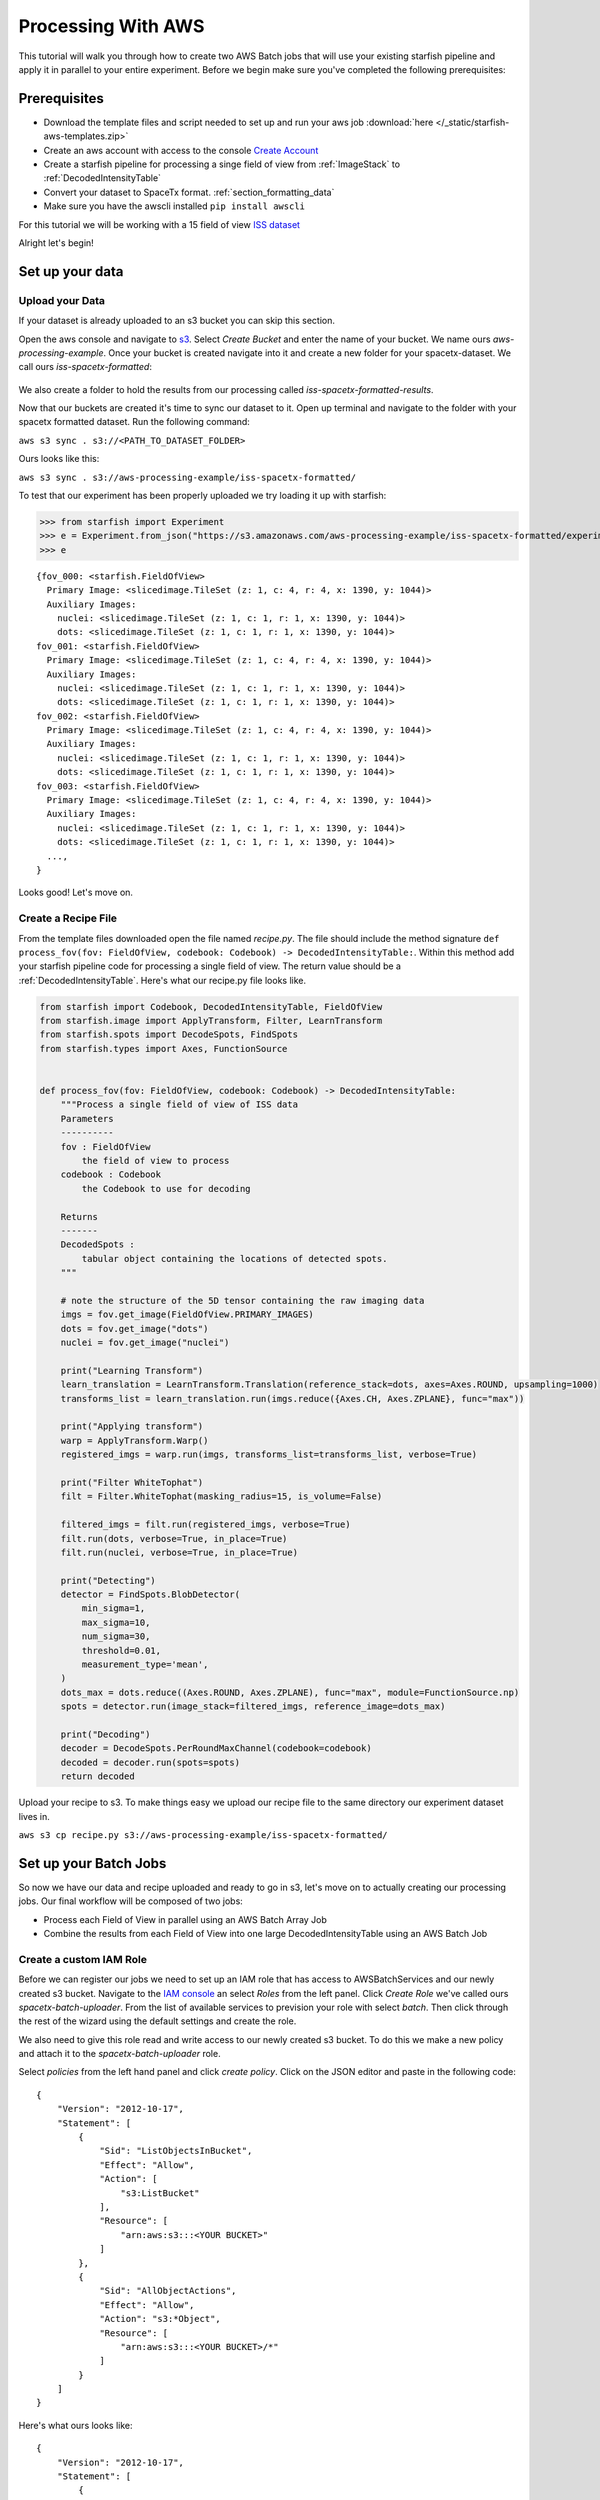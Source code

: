 .. _processing_at_scale:

Processing With AWS
===================

This tutorial will walk you through how to create two AWS Batch jobs that will use your existing starfish pipeline and
apply it in parallel to your entire experiment. Before we begin make sure you've completed the following prerequisites:

Prerequisites
-------------
- Download the template files and script needed to set up and run your aws job :download:`here </_static/starfish-aws-templates.zip>`
- Create an aws account with access to the console `Create Account <https://aws.amazon.com/premiumsupport/knowledge-center/create-and-activate-aws-account/>`__
- Create a starfish pipeline for processing a singe field of view from :ref:`ImageStack` to :ref:`DecodedIntensityTable`
- Convert your dataset to SpaceTx format. :ref:`section_formatting_data`
- Make sure you have the awscli installed ``pip install awscli``

For this tutorial we will be working with a 15 field of view `ISS dataset <https://s3.amazonaws.com/spacetx.starfish.data.public/browse/formatted/iss/20190506/experiment.json>`_

Alright let's begin!

Set up your data
-----------------

Upload your Data
+++++++++++++++++

If your dataset is already uploaded to an s3 bucket you can skip this section.

Open the aws console and navigate to `s3 <https://console.aws.amazon.com/s3/home>`_.  Select `Create Bucket` and enter the name of your bucket.
We name ours `aws-processing-example`. Once your bucket is created navigate into it and create a new folder for your spacetx-dataset. We call ours
`iss-spacetx-formatted`:

.. figure:: /_static/images/aws-tutorial-figure1.png
   :align: center

We also create a folder to hold the results from our processing called `iss-spacetx-formatted-results`.

Now that our buckets are created it's time to sync our dataset to it. Open up terminal and navigate to the folder with your spacetx formatted dataset. Run the following command:

``aws s3 sync . s3://<PATH_TO_DATASET_FOLDER>``

Ours looks like this:

``aws s3 sync . s3://aws-processing-example/iss-spacetx-formatted/``

To test that our experiment has been properly uploaded we try loading it up with starfish:


>>> from starfish import Experiment
>>> e = Experiment.from_json("https://s3.amazonaws.com/aws-processing-example/iss-spacetx-formatted/experiment.json")
>>> e

::

    {fov_000: <starfish.FieldOfView>
      Primary Image: <slicedimage.TileSet (z: 1, c: 4, r: 4, x: 1390, y: 1044)>
      Auxiliary Images:
        nuclei: <slicedimage.TileSet (z: 1, c: 1, r: 1, x: 1390, y: 1044)>
        dots: <slicedimage.TileSet (z: 1, c: 1, r: 1, x: 1390, y: 1044)>
    fov_001: <starfish.FieldOfView>
      Primary Image: <slicedimage.TileSet (z: 1, c: 4, r: 4, x: 1390, y: 1044)>
      Auxiliary Images:
        nuclei: <slicedimage.TileSet (z: 1, c: 1, r: 1, x: 1390, y: 1044)>
        dots: <slicedimage.TileSet (z: 1, c: 1, r: 1, x: 1390, y: 1044)>
    fov_002: <starfish.FieldOfView>
      Primary Image: <slicedimage.TileSet (z: 1, c: 4, r: 4, x: 1390, y: 1044)>
      Auxiliary Images:
        nuclei: <slicedimage.TileSet (z: 1, c: 1, r: 1, x: 1390, y: 1044)>
        dots: <slicedimage.TileSet (z: 1, c: 1, r: 1, x: 1390, y: 1044)>
    fov_003: <starfish.FieldOfView>
      Primary Image: <slicedimage.TileSet (z: 1, c: 4, r: 4, x: 1390, y: 1044)>
      Auxiliary Images:
        nuclei: <slicedimage.TileSet (z: 1, c: 1, r: 1, x: 1390, y: 1044)>
        dots: <slicedimage.TileSet (z: 1, c: 1, r: 1, x: 1390, y: 1044)>
      ...,
    }


Looks good! Let's move on.


Create a Recipe File
+++++++++++++++++++++

From the template files downloaded open the file named `recipe.py`. The file should include the method signature ``def process_fov(fov: FieldOfView, codebook: Codebook) -> DecodedIntensityTable:``.
Within this method add your starfish pipeline code for processing a single field of view. The return value should be a :ref:`DecodedIntensityTable`. Here's what our recipe.py file looks like.

.. code-block:: python

    from starfish import Codebook, DecodedIntensityTable, FieldOfView
    from starfish.image import ApplyTransform, Filter, LearnTransform
    from starfish.spots import DecodeSpots, FindSpots
    from starfish.types import Axes, FunctionSource


    def process_fov(fov: FieldOfView, codebook: Codebook) -> DecodedIntensityTable:
        """Process a single field of view of ISS data
        Parameters
        ----------
        fov : FieldOfView
            the field of view to process
        codebook : Codebook
            the Codebook to use for decoding

        Returns
        -------
        DecodedSpots :
            tabular object containing the locations of detected spots.
        """

        # note the structure of the 5D tensor containing the raw imaging data
        imgs = fov.get_image(FieldOfView.PRIMARY_IMAGES)
        dots = fov.get_image("dots")
        nuclei = fov.get_image("nuclei")

        print("Learning Transform")
        learn_translation = LearnTransform.Translation(reference_stack=dots, axes=Axes.ROUND, upsampling=1000)
        transforms_list = learn_translation.run(imgs.reduce({Axes.CH, Axes.ZPLANE}, func="max"))

        print("Applying transform")
        warp = ApplyTransform.Warp()
        registered_imgs = warp.run(imgs, transforms_list=transforms_list, verbose=True)

        print("Filter WhiteTophat")
        filt = Filter.WhiteTophat(masking_radius=15, is_volume=False)

        filtered_imgs = filt.run(registered_imgs, verbose=True)
        filt.run(dots, verbose=True, in_place=True)
        filt.run(nuclei, verbose=True, in_place=True)

        print("Detecting")
        detector = FindSpots.BlobDetector(
            min_sigma=1,
            max_sigma=10,
            num_sigma=30,
            threshold=0.01,
            measurement_type='mean',
        )
        dots_max = dots.reduce((Axes.ROUND, Axes.ZPLANE), func="max", module=FunctionSource.np)
        spots = detector.run(image_stack=filtered_imgs, reference_image=dots_max)

        print("Decoding")
        decoder = DecodeSpots.PerRoundMaxChannel(codebook=codebook)
        decoded = decoder.run(spots=spots)
        return decoded

Upload your recipe to s3. To make things easy we upload our recipe file to the same directory our experiment dataset lives in.

``aws s3 cp recipe.py s3://aws-processing-example/iss-spacetx-formatted/``

Set up your Batch Jobs
----------------------

So now we have our data and recipe uploaded and ready to go in s3, let's move on to actually creating our processing jobs.
Our final workflow will be composed of two jobs:

- Process each Field of View in parallel using an AWS Batch Array Job
- Combine the results from each Field of View into one large DecodedIntensityTable using an AWS Batch Job


Create a custom IAM Role
+++++++++++++++++++++++++

Before we can register our jobs we need to set up an IAM role that has access to AWSBatchServices and
our newly created s3 bucket. Navigate to the `IAM console <https://console.aws.amazon.com/iam/home>`_ an select *Roles* from the left panel.
Click *Create Role* we've called ours `spacetx-batch-uploader`. From the list of available services to prevision your role with select *batch*. Then click through the rest of the wizard
using the default settings and create the role.

We also need to give this role read and write access to our newly created s3 bucket. To do this we make a new policy and attach it to the `spacetx-batch-uploader` role.

Select *policies* from the left hand panel and click *create policy*. Click on the JSON editor and paste in the following code:


::

    {
        "Version": "2012-10-17",
        "Statement": [
            {
                "Sid": "ListObjectsInBucket",
                "Effect": "Allow",
                "Action": [
                    "s3:ListBucket"
                ],
                "Resource": [
                    "arn:aws:s3:::<YOUR BUCKET>"
                ]
            },
            {
                "Sid": "AllObjectActions",
                "Effect": "Allow",
                "Action": "s3:*Object",
                "Resource": [
                    "arn:aws:s3:::<YOUR BUCKET>/*"
                ]
            }
        ]
    }


Here's what ours looks like:

::

    {
        "Version": "2012-10-17",
        "Statement": [
            {
                "Sid": "ListObjectsInBucket",
                "Effect": "Allow",
                "Action": [
                    "s3:ListBucket"
                ],
                "Resource": [
                    "arn:aws:s3:::aws-processing-example"
                ]
            },
            {
                "Sid": "AllObjectActions",
                "Effect": "Allow",
                "Action": "s3:*Object",
                "Resource": [
                    "arn:aws:s3:::aws-processing-example/*"
                ]
            }
        ]
    }


Name your policy and save it, we named our `spacetx-batch-uploader`. Now navigate back to your new role and attach your s3 uploader policy.
Our `spacetx-batch` role summery now looks like this:

.. figure:: /_static/images/aws-tutorial-figure2.png
   :align: center

Note the ARN of your new role (circled in the image). You'll need it in the next few steps.


Register your Jobs
+++++++++++++++++++

Follow the `Getting Started Guide <http://docs.aws.amazon.com/batch/latest/userguide/Batch_GetStarted.html>`_ and ensure you have a valid job queue and compute environment. For this tutorial
we used the default parameters (our job queue is still called first-run-job-queue).

Here's what out Batch Dashboard looks like:

.. figure:: /_static/images/aws-tutorial-figure5.png
   :align: center

Alright now it's time to register our batch jobs. From the template files open up the file named `register-process-fov-job.json`. This file describes a batch job that will create an ec2 instance using the docker container `spacetx/process-fov`
that processes a specified single field of view using your recipe.py file. Replace the string "ADD ARN" with the aws ARN of the role you just created in the last step. Our file looks like this:

::

    {
      "jobDefinitionName": "process-fov",
      "type": "container",
      "containerProperties": {
        "jobRoleArn": "arn:aws:iam::422553907334:role/spacetx-batch",
        "image": "spacetx/process-fov",
        "vcpus": 1,
        "memory": 2500
      }
    }

NOTE: if your starfish processing is memory expensive you can adjust the allocated memory for each created instance using the `memory` parameter.

Then from the directory where this file lives run the following command:

``aws batch submit-job --cli-input-json file://register-process-fov-job.json``

You can check that your jobs had been successfully registered by navigating to the `Job Definitions page <https://console.aws.amazon.com/batch/home>`_.

Here's what our's looks like:

.. figure:: /_static/images/aws-tutorial-figure3.png
   :align: center

Now open the file named `register-merge-job.json`. This file describes a batch job that will create an ec2 instance using the docker container `spacetx/merge-batch-job` that merges together all your processed results into
one `DecodedIntensityTable`. Again replace the string "ADD ARN" with the aws ARN of your batch processing role. Our file looks like this:

::

    {
      "jobDefinitionName": "merge-job",
      "type": "container",
      "containerProperties": {
        "jobRoleArn": "arn:aws:iam::422553907334:role/spacetx-batch",
        "image": "spacetx/merge-batch-job",
        "vcpus": 1,
        "memory": 2500
      }
    }

Then from the directory where this file lives run the following command:

``aws batch submit-job --cli-input-json file://register-merge-job.json``

Again, check that your job has been successfully registered from the job console, our two jobs are ready to go!

.. figure:: /_static/images/aws-tutorial-figure4.png
   :align: center


Run your Batch Jobs
-------------------

Now that we've set everything up it's time to run our jobs! The script `starfish-workflow.py` will handle submitting the process-fov array job
then the merge job with a dependency on the first job to finish. All you'll need to do is run the script with a few parameters:

::

    --experiment-url: The path to your experiment.json file. Our is "s3://aws-processing-example/iss-spacetx-formatted/experiment.json"

    --num-fovs: The number of fields of view in the experiment. We have 15

    --recipe-location: The path to your recipe file in s3. Ours is "s3://aws-processing-example/aws-processing-example/iss-spacetx-formatted/recipe.py"

    --results-location: The s3 bucket to copy the results from the job to. Ours is "s3://aws-processing-example/iss-spacetx-formatted-results/"

    --job-queue: The name of your job queue to run your jobs. Ours is "first-run-job-queue"


Now we run our script:

::

    $ python3 starfish-workflow.py \
    >     --experiment-url "s3://aws-processing-example/iss-spacetx-formatted/experiment.json" \
    >     --num-fovs 15 \
    >     --recipe-location "s3://aws-processing-example/aws-processing-example/iss-spacetx-formatted/recipe.py" \
    >     --results-bucket "s3://aws-processing-example/iss-spacetx-formatted-results/" \
    >     --job-queue "first-run-job-queue"
    Process fovs array job 39a13edd-8cca-4e7e-9379-aa3cf757c72e successfully submitted.
    Merge results job ac5d49f5-a12e-4176-96e2-f697c6cf0a12 successfully submitted.

To monitor the status of both jobs navigate to the `AWS Batch Dashboard <https://console.aws.amazon.com/batch/home>`_. You should see 2
jobs under PENDING

.. figure:: /_static/images/aws-tutorial-figure6.png
   :align: center

From here you should be able to click on the jobs and track their movement through the RUNNABLE -> RUNNING -> SUCCEEDED states.
NOTE: Batch jobs may take up to 10 minutes to move from PENDING to RUNNABLE. When both jobs have reached the SUCCEEDED state check
that everything worked by navigating to your results bucket. The bucket should include the processed results from
each field of view as well as the concatenated results called `merged_decoded_fovs.nc`. Here's what our bucket contains:

.. figure:: /_static/images/aws-tutorial-figure7.png
   :align: center

And that's it! You have successfully set up and processed your experiment using aws. As long as you keep your job definitions you can rerun the jobs
using the same command anytime.
